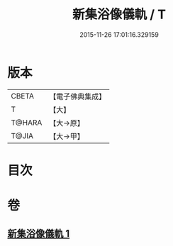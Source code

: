 #+TITLE: 新集浴像儀軌 / T
#+DATE: 2015-11-26 17:01:16.329159
* 版本
 |     CBETA|【電子佛典集成】|
 |         T|【大】     |
 |    T@HARA|【大→原】   |
 |     T@JIA|【大→甲】   |

* 目次
* 卷
** [[file:KR6j0553_001.txt][新集浴像儀軌 1]]
